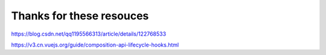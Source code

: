 Thanks for these resouces
============================

https://blog.csdn.net/qq1195566313/article/details/122768533

https://v3.cn.vuejs.org/guide/composition-api-lifecycle-hooks.html